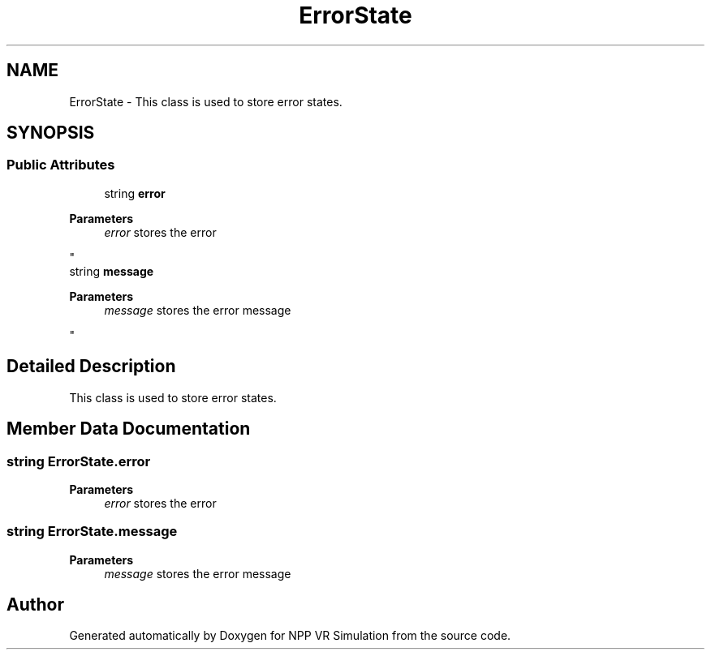 .TH "ErrorState" 3 "Version 0.1" "NPP VR Simulation" \" -*- nroff -*-
.ad l
.nh
.SH NAME
ErrorState \- This class is used to store error states\&.  

.SH SYNOPSIS
.br
.PP
.SS "Public Attributes"

.in +1c
.ti -1c
.RI "string \fBerror\fP"
.br
.RI "
.PP
\fBParameters\fP
.RS 4
\fIerror\fP stores the error
.RE
.PP
"
.ti -1c
.RI "string \fBmessage\fP"
.br
.RI "
.PP
\fBParameters\fP
.RS 4
\fImessage\fP stores the error message
.RE
.PP
"
.in -1c
.SH "Detailed Description"
.PP 
This class is used to store error states\&. 
.SH "Member Data Documentation"
.PP 
.SS "string ErrorState\&.error"

.PP

.PP
\fBParameters\fP
.RS 4
\fIerror\fP stores the error
.RE
.PP

.SS "string ErrorState\&.message"

.PP

.PP
\fBParameters\fP
.RS 4
\fImessage\fP stores the error message
.RE
.PP


.SH "Author"
.PP 
Generated automatically by Doxygen for NPP VR Simulation from the source code\&.
